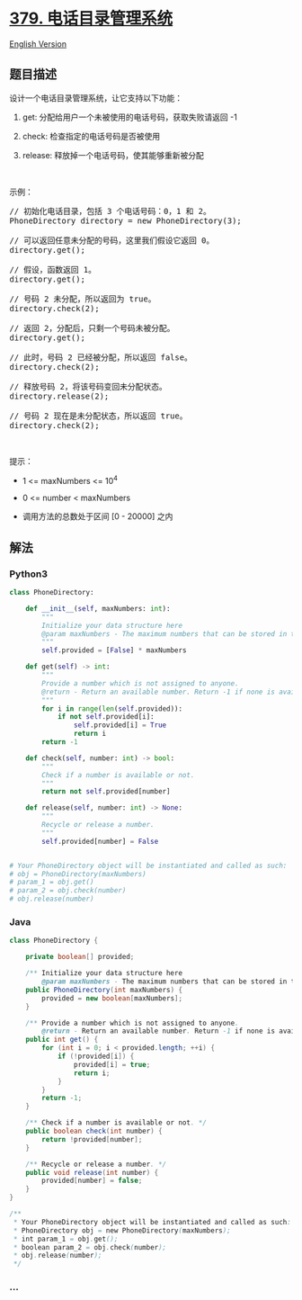 * [[https://leetcode-cn.com/problems/design-phone-directory][379.
电话目录管理系统]]
  :PROPERTIES:
  :CUSTOM_ID: 电话目录管理系统
  :END:
[[./solution/0300-0399/0379.Design Phone Directory/README_EN.org][English
Version]]

** 题目描述
   :PROPERTIES:
   :CUSTOM_ID: 题目描述
   :END:

#+begin_html
  <!-- 这里写题目描述 -->
#+end_html

#+begin_html
  <p>
#+end_html

设计一个电话目录管理系统，让它支持以下功能：

#+begin_html
  </p>
#+end_html

#+begin_html
  <ol>
#+end_html

#+begin_html
  <li>
#+end_html

get: 分配给用户一个未被使用的电话号码，获取失败请返回 -1

#+begin_html
  </li>
#+end_html

#+begin_html
  <li>
#+end_html

check: 检查指定的电话号码是否被使用

#+begin_html
  </li>
#+end_html

#+begin_html
  <li>
#+end_html

release: 释放掉一个电话号码，使其能够重新被分配

#+begin_html
  </li>
#+end_html

#+begin_html
  </ol>
#+end_html

#+begin_html
  <p>
#+end_html

 

#+begin_html
  </p>
#+end_html

#+begin_html
  <p>
#+end_html

示例：

#+begin_html
  </p>
#+end_html

#+begin_html
  <pre>// 初始化电话目录，包括 3 个电话号码：0，1 和 2。
  PhoneDirectory directory = new PhoneDirectory(3);

  // 可以返回任意未分配的号码，这里我们假设它返回 0。
  directory.get();

  // 假设，函数返回 1。
  directory.get();

  // 号码 2 未分配，所以返回为 true。
  directory.check(2);

  // 返回 2，分配后，只剩一个号码未被分配。
  directory.get();

  // 此时，号码 2 已经被分配，所以返回 false。
  directory.check(2);

  // 释放号码 2，将该号码变回未分配状态。
  directory.release(2);

  // 号码 2 现在是未分配状态，所以返回 true。
  directory.check(2);
  </pre>
#+end_html

#+begin_html
  <p>
#+end_html

 

#+begin_html
  </p>
#+end_html

#+begin_html
  <p>
#+end_html

提示：

#+begin_html
  </p>
#+end_html

#+begin_html
  <ul>
#+end_html

#+begin_html
  <li>
#+end_html

1 <= maxNumbers <= 10^4

#+begin_html
  </li>
#+end_html

#+begin_html
  <li>
#+end_html

0 <= number < maxNumbers

#+begin_html
  </li>
#+end_html

#+begin_html
  <li>
#+end_html

调用方法的总数处于区间 [0 - 20000] 之内

#+begin_html
  </li>
#+end_html

#+begin_html
  </ul>
#+end_html

** 解法
   :PROPERTIES:
   :CUSTOM_ID: 解法
   :END:

#+begin_html
  <!-- 这里可写通用的实现逻辑 -->
#+end_html

#+begin_html
  <!-- tabs:start -->
#+end_html

*** *Python3*
    :PROPERTIES:
    :CUSTOM_ID: python3
    :END:

#+begin_html
  <!-- 这里可写当前语言的特殊实现逻辑 -->
#+end_html

#+begin_src python
  class PhoneDirectory:

      def __init__(self, maxNumbers: int):
          """
          Initialize your data structure here
          @param maxNumbers - The maximum numbers that can be stored in the phone directory.
          """
          self.provided = [False] * maxNumbers

      def get(self) -> int:
          """
          Provide a number which is not assigned to anyone.
          @return - Return an available number. Return -1 if none is available.
          """
          for i in range(len(self.provided)):
              if not self.provided[i]:
                  self.provided[i] = True
                  return i
          return -1

      def check(self, number: int) -> bool:
          """
          Check if a number is available or not.
          """
          return not self.provided[number]

      def release(self, number: int) -> None:
          """
          Recycle or release a number.
          """
          self.provided[number] = False


  # Your PhoneDirectory object will be instantiated and called as such:
  # obj = PhoneDirectory(maxNumbers)
  # param_1 = obj.get()
  # param_2 = obj.check(number)
  # obj.release(number)
#+end_src

*** *Java*
    :PROPERTIES:
    :CUSTOM_ID: java
    :END:

#+begin_html
  <!-- 这里可写当前语言的特殊实现逻辑 -->
#+end_html

#+begin_src java
  class PhoneDirectory {

      private boolean[] provided;

      /** Initialize your data structure here
          @param maxNumbers - The maximum numbers that can be stored in the phone directory. */
      public PhoneDirectory(int maxNumbers) {
          provided = new boolean[maxNumbers];
      }

      /** Provide a number which is not assigned to anyone.
          @return - Return an available number. Return -1 if none is available. */
      public int get() {
          for (int i = 0; i < provided.length; ++i) {
              if (!provided[i]) {
                  provided[i] = true;
                  return i;
              }
          }
          return -1;
      }

      /** Check if a number is available or not. */
      public boolean check(int number) {
          return !provided[number];
      }

      /** Recycle or release a number. */
      public void release(int number) {
          provided[number] = false;
      }
  }

  /**
   * Your PhoneDirectory object will be instantiated and called as such:
   * PhoneDirectory obj = new PhoneDirectory(maxNumbers);
   * int param_1 = obj.get();
   * boolean param_2 = obj.check(number);
   * obj.release(number);
   */
#+end_src

*** *...*
    :PROPERTIES:
    :CUSTOM_ID: section
    :END:
#+begin_example
#+end_example

#+begin_html
  <!-- tabs:end -->
#+end_html
